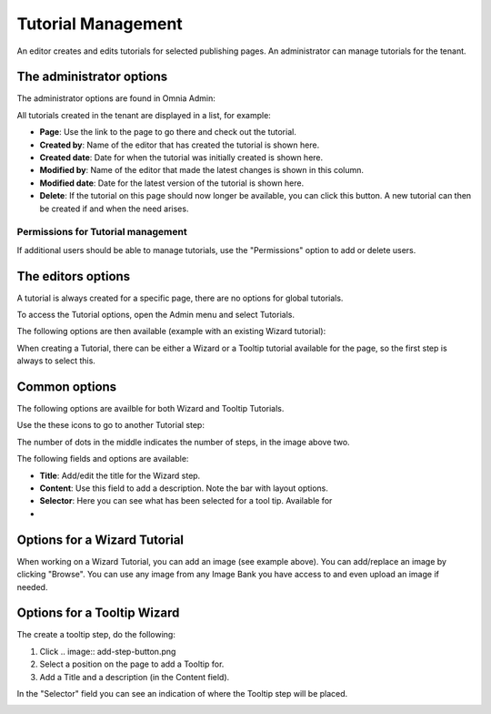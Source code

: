 Tutorial Management
===========================

An editor creates and edits tutorials for selected publishing pages. An administrator can manage tutorials for the tenant.

The administrator options
**************************
The administrator options are found in Omnia Admin:

.. image:: tutorial-management.png

All tutorials created in the tenant are displayed in a list, for example:

.. image:: all-tutorials.png

+ **Page**: Use the link to the page to go there and check out the tutorial.
+ **Created by**: Name of the editor that has created the tutorial is shown here.
+ **Created date**: Date for when the tutorial was initially created is shown here.
+ **Modified by**: Name of the editor that made the latest changes is shown in this column.
+ **Modified date**: Date for the latest version of the tutorial is shown here.
+ **Delete**: If the tutorial on this page should now longer be available, you can click this button. A new tutorial can then be created if and when the need arises. 

Permissions for Tutorial management
------------------------------------
If additional users should be able to manage tutorials, use the "Permissions" option to add or delete users.

.. image:: tutorials-permission.png

The editors options
********************
A tutorial is always created for a specific page, there are no options for global tutorials.

To access the Tutorial options, open the Admin menu and select Tutorials.

.. image:: menu-tutorial.png

The following options are then available (example with an existing Wizard tutorial):

.. image:: tutorial-example.png

When creating a Tutorial, there can be either a Wizard or a Tooltip tutorial available for the page, so the first step is always to select this.

.. image:: wizard-or-tooltip.png

Common options
**************
The following options are availble for both Wizard and Tooltip Tutorials.

Use the these icons to go to another Tutorial step:

.. image:: wizard-step-new.png

The number of dots in the middle indicates the number of steps, in the image above two.

The following fields and options are available:

+ **Title**: Add/edit the title for the Wizard step.

+ **Content**: Use this field to add a description. Note the bar with layout options.
+ **Selector**: Here you can see what has been selected for a tool tip. Available for 

+ .. image::add-step-button.png Use this button to add a new Tutorial step 

Options for a Wizard Tutorial
*****************************
When working on a Wizard Tutorial, you can add an image (see example above). You can add/replace an image by clicking "Browse". You can use any image from any Image Bank you have access to and even upload an image if needed. 

Options for a Tooltip Wizard
*****************************
The create a tooltip step, do the following:

1. Click .. image:: add-step-button.png
2. Select a position on the page to add a Tooltip for.
3. Add a Title and a description (in the Content field).

In the "Selector" field you can see an indication of where the Tooltip step will be placed.

.. image:: selector.png












